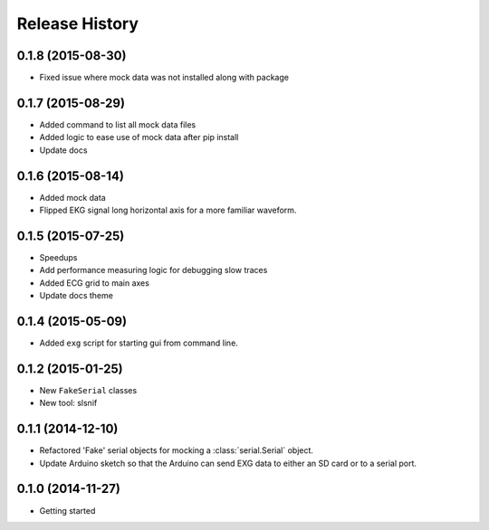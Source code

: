 .. :changelog:

Release History
---------------

0.1.8 (2015-08-30)
++++++++++++++++++

* Fixed issue where mock data was not installed along with package

0.1.7 (2015-08-29)
++++++++++++++++++

* Added command to list all mock data files
* Added logic to ease use of mock data after pip install
* Update docs

0.1.6 (2015-08-14)
++++++++++++++++++

* Added mock data
* Flipped EKG signal long horizontal axis for a more familiar waveform.

0.1.5 (2015-07-25)
++++++++++++++++++

* Speedups
* Add performance measuring logic for debugging slow traces
* Added ECG grid to main axes
* Update docs theme

0.1.4 (2015-05-09)
++++++++++++++++++

* Added ``exg`` script for starting gui from command line.

0.1.2 (2015-01-25)
++++++++++++++++++

* New ``FakeSerial`` classes
* New tool: slsnif

0.1.1 (2014-12-10)
++++++++++++++++++

* Refactored 'Fake' serial objects for mocking a :class:`serial.Serial` object.
* Update Arduino sketch so that the Arduino can send
  EXG data to either an SD card or to a serial port.

0.1.0 (2014-11-27)
++++++++++++++++++

* Getting started

